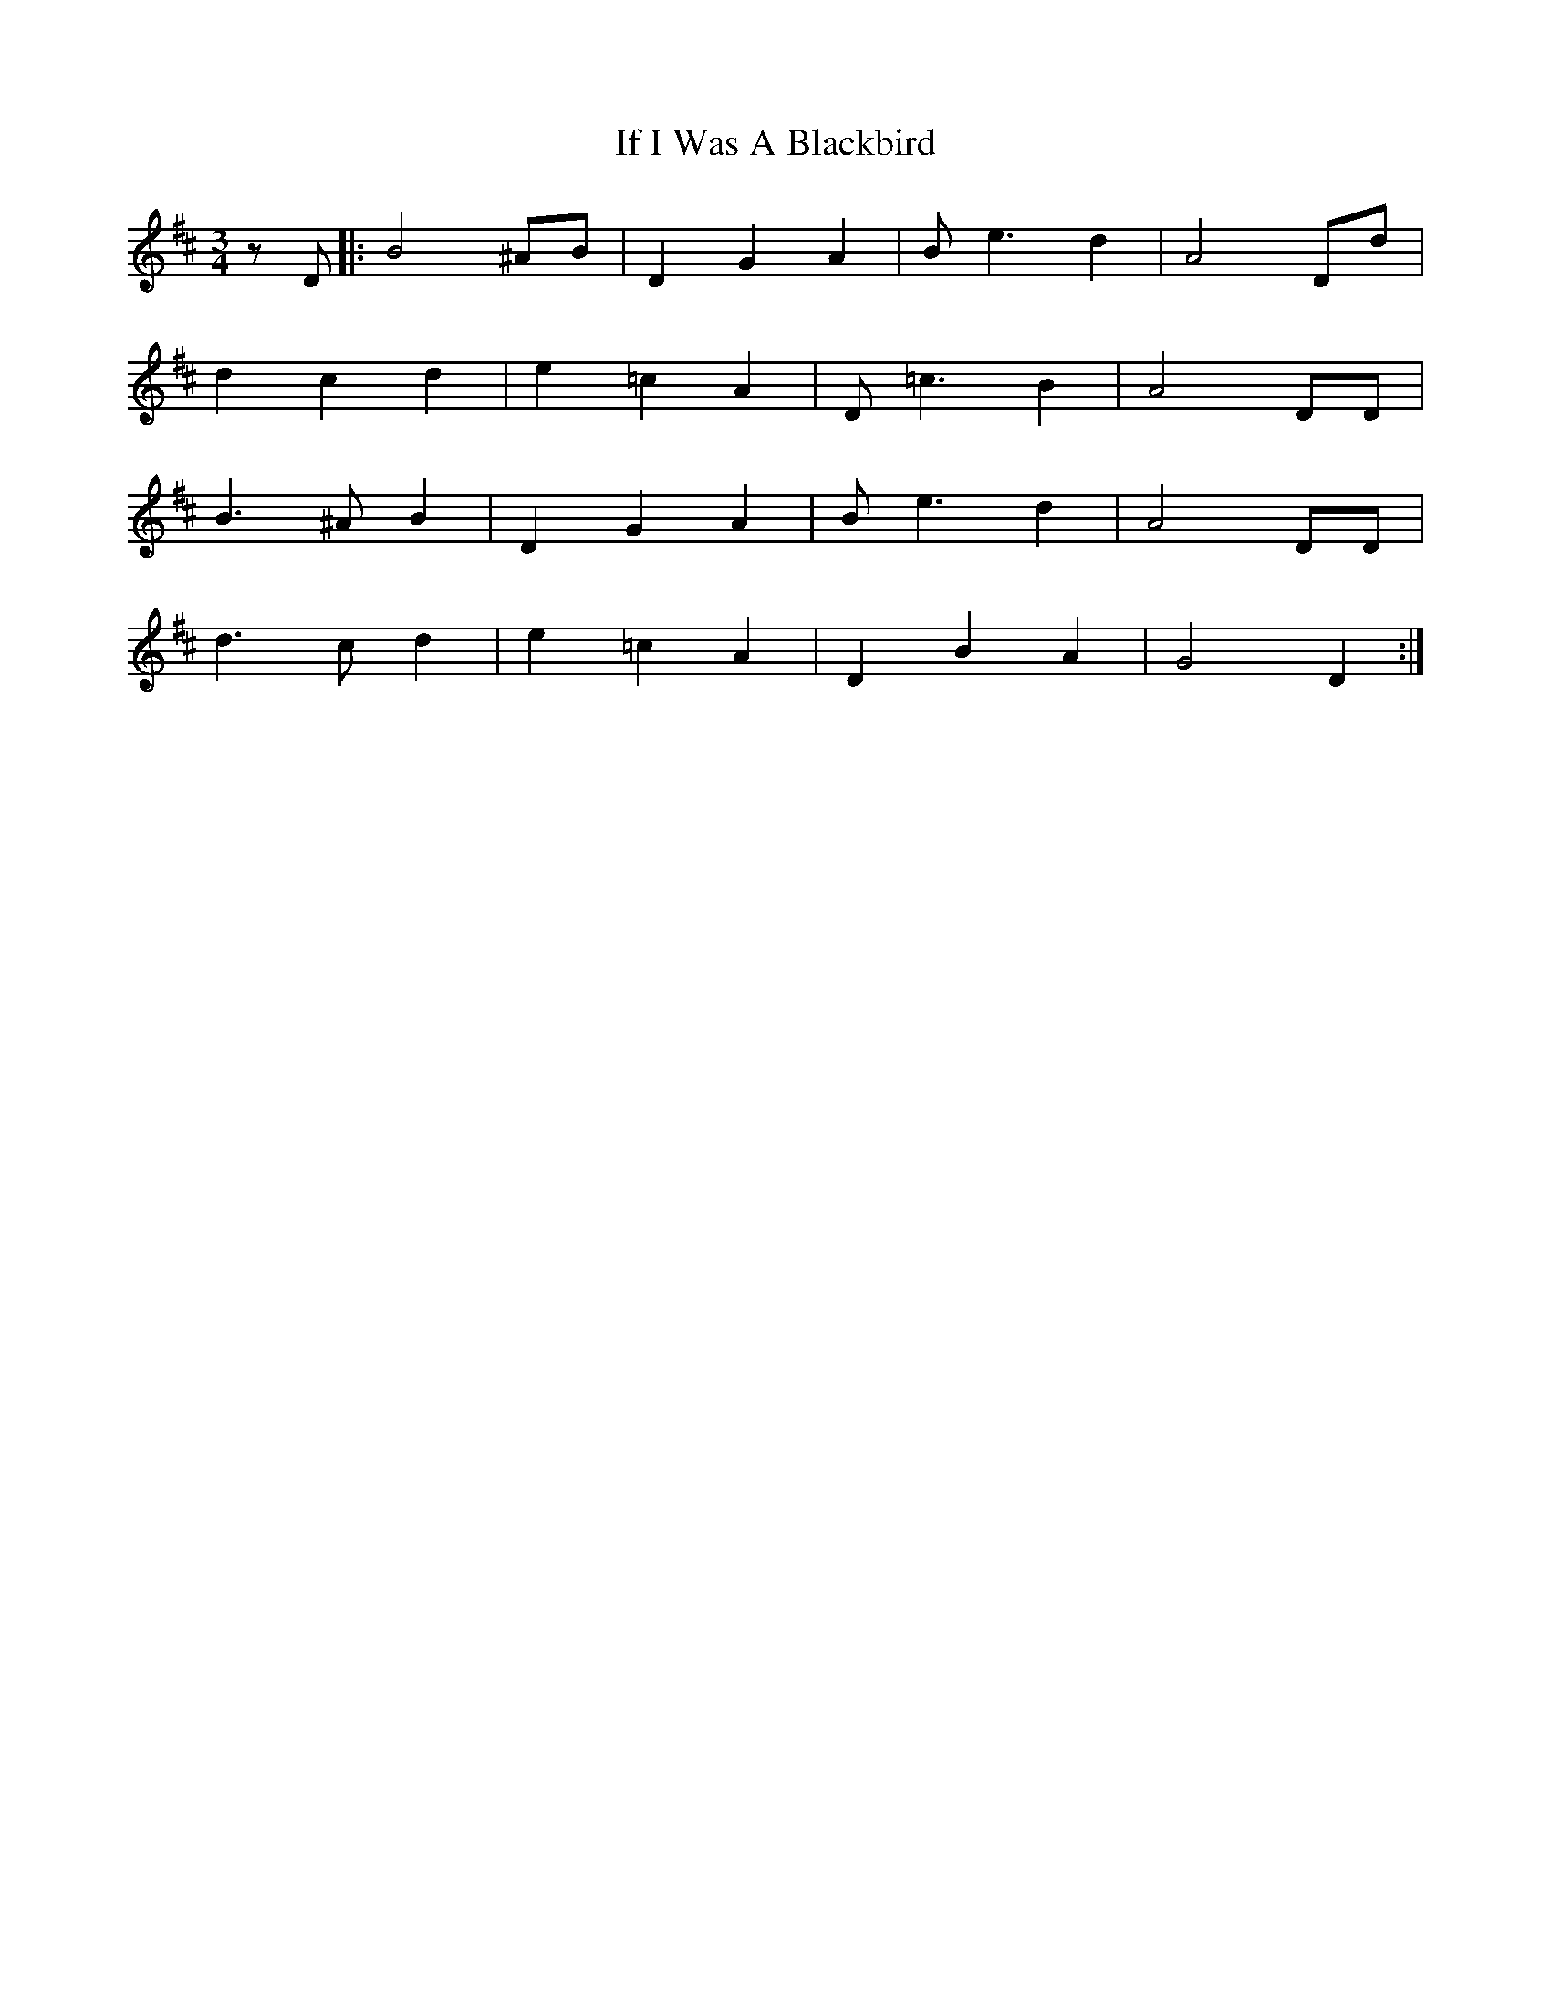 X: 18773
T: If I Was A Blackbird
R: waltz
M: 3/4
K: Dmajor
z D|:B4 ^AB|D2 G2 A2|B e3 d2|A4 Dd|
d2 c2 d2|e2 =c2 A2|D =c3 B2|A4 DD|
B3 ^A B2|D2 G2 A2|B e3 d2|A4 DD|
d3 c d2|e2 =c2 A2|D2 B2 A2|G4 D2:|

